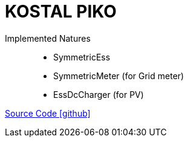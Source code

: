 = KOSTAL PIKO

Implemented Natures::
- SymmetricEss
- SymmetricMeter (for Grid meter)
- EssDcCharger (for PV)

https://github.com/OpenEMS/openems/tree/develop/io.openems.edge.kostal.piko[Source Code icon:github[]]